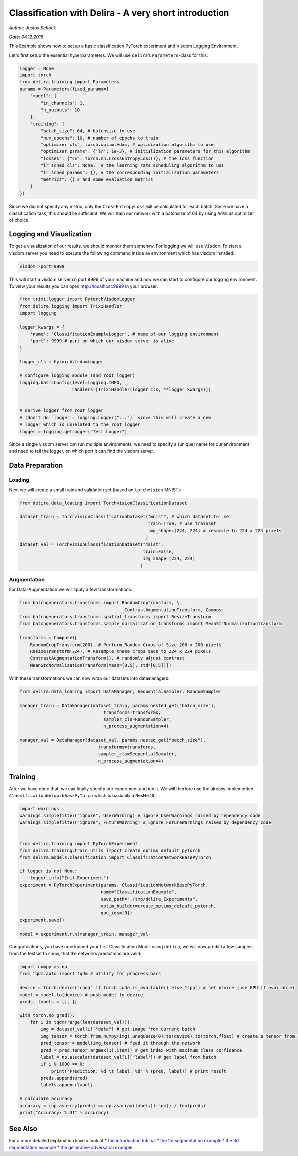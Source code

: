 
Classification with Delira - A very short introduction
======================================================

*Author: Justus Schock*

*Date: 04.12.2018*

This Example shows how to set up a basic classification PyTorch
experiment and Visdom Logging Environment.

Let's first setup the essential hyperparameters. We will use
``delira``'s ``Parameters``-class for this:

.. code:: ipython3

    logger = None
    import torch
    from delira.training import Parameters
    params = Parameters(fixed_params={
        "model": {
            "in_channels": 1, 
            "n_outputs": 10
        },
        "training": {
            "batch_size": 64, # batchsize to use
            "num_epochs": 10, # number of epochs to train
            "optimizer_cls": torch.optim.Adam, # optimization algorithm to use
            "optimizer_params": {'lr': 1e-3}, # initialization parameters for this algorithm
            "losses": {"CE": torch.nn.CrossEntropyLoss()}, # the loss function
            "lr_sched_cls": None,  # the learning rate scheduling algorithm to use
            "lr_sched_params": {}, # the corresponding initialization parameters
            "metrics": {} # and some evaluation metrics
        }
    }) 

Since we did not specify any metric, only the ``CrossEntropyLoss`` will
be calculated for each batch. Since we have a classification task, this
should be sufficient. We will train our network with a batchsize of 64
by using ``Adam`` as optimizer of choice.

Logging and Visualization
-------------------------

To get a visualization of our results, we should monitor them somehow.
For logging we will use ``Visdom``. To start a visdom server you need to
execute the following command inside an environment which has visdom
installed:

.. code:: shell

    visdom -port=9999

This will start a visdom server on port 9999 of your machine and now we
can start to configure our logging environment. To view your results you
can open http://localhost:9999 in your browser.

.. code:: ipython3

    from trixi.logger import PytorchVisdomLogger
    from delira.logging import TrixiHandler
    import logging
    
    logger_kwargs = {
        'name': 'ClassificationExampleLogger', # name of our logging environment
        'port': 9999 # port on which our visdom server is alive
    }
    
    logger_cls = PytorchVisdomLogger
    
    # configure logging module (and root logger)
    logging.basicConfig(level=logging.INFO,
                        handlers=[TrixiHandler(logger_cls, **logger_kwargs)])
    
    
    # derive logger from root logger
    # (don't do `logger = logging.Logger("...")` since this will create a new
    # logger which is unrelated to the root logger
    logger = logging.getLogger("Test Logger")
    

Since a single visdom server can run multiple environments, we need to
specify a (unique) name for our environment and need to tell the logger,
on which port it can find the visdom server.

Data Preparation
----------------

Loading
~~~~~~~

Next we will create a small train and validation set (based on
``torchvision`` MNIST):

.. code:: ipython3

    from delira.data_loading import TorchvisionClassificationDataset
    
    dataset_train = TorchvisionClassificationDataset("mnist", # which dataset to use
                                                     train=True, # use trainset
                                                     img_shape=(224, 224) # resample to 224 x 224 pixels
                                                    )
    dataset_val = TorchvisionClassificationDataset("mnist", 
                                                   train=False,
                                                   img_shape=(224, 224)
                                                  )

Augmentation
~~~~~~~~~~~~

For Data-Augmentation we will apply a few transformations:

.. code:: ipython3

    from batchgenerators.transforms import RandomCropTransform, \
                                            ContrastAugmentationTransform, Compose
    from batchgenerators.transforms.spatial_transforms import ResizeTransform
    from batchgenerators.transforms.sample_normalization_transforms import MeanStdNormalizationTransform
    
    transforms = Compose([
        RandomCropTransform(200), # Perform Random Crops of Size 200 x 200 pixels
        ResizeTransform(224), # Resample these crops back to 224 x 224 pixels
        ContrastAugmentationTransform(), # randomly adjust contrast
        MeanStdNormalizationTransform(mean=[0.5], std=[0.5])]) 
    
    

With these transformations we can now wrap our datasets into
datamanagers:

.. code:: ipython3

    from delira.data_loading import DataManager, SequentialSampler, RandomSampler
    
    manager_train = DataManager(dataset_train, params.nested_get("batch_size"),
                                    transforms=transforms,
                                    sampler_cls=RandomSampler,
                                    n_process_augmentation=4)
    
    manager_val = DataManager(dataset_val, params.nested_get("batch_size"),
                                  transforms=transforms,
                                  sampler_cls=SequentialSampler,
                                  n_process_augmentation=4)
    

Training
--------

After we have done that, we can finally specify our experiment and run
it. We will therfore use the already implemented
``ClassificationNetworkBasePyTorch`` which is basically a ResNet18:

.. code:: ipython3

    import warnings
    warnings.simplefilter("ignore", UserWarning) # ignore UserWarnings raised by dependency code
    warnings.simplefilter("ignore", FutureWarning) # ignore FutureWarnings raised by dependency code
    
    
    from delira.training import PyTorchExperiment
    from delira.training.train_utils import create_optims_default_pytorch
    from delira.models.classification import ClassificationNetworkBasePyTorch
    
    if logger is not None:
        logger.info("Init Experiment")
    experiment = PyTorchExperiment(params, ClassificationNetworkBasePyTorch,
                                   name="ClassificationExample",
                                   save_path="./tmp/delira_Experiments",
                                   optim_builder=create_optims_default_pytorch,
                                   gpu_ids=[0])
    experiment.save()
    
    model = experiment.run(manager_train, manager_val)

Congratulations, you have now trained your first Classification Model
using ``delira``, we will now predict a few samples from the testset to
show, that the networks predictions are valid:

.. code:: ipython3

    import numpy as np
    from tqdm.auto import tqdm # utility for progress bars
    
    device = torch.device("cuda" if torch.cuda.is_available() else "cpu") # set device (use GPU if available)
    model = model.to(device) # push model to device
    preds, labels = [], []
    
    with torch.no_grad():
        for i in tqdm(range(len(dataset_val))):
            img = dataset_val[i]["data"] # get image from current batch
            img_tensor = torch.from_numpy(img).unsqueeze(0).to(device).to(torch.float) # create a tensor from image, push it to device and add batch dimension
            pred_tensor = model(img_tensor) # feed it through the network
            pred = pred_tensor.argmax(1).item() # get index with maximum class confidence
            label = np.asscalar(dataset_val[i]["label"]) # get label from batch
            if i % 1000 == 0:
                print("Prediction: %d \t label: %d" % (pred, label)) # print result
            preds.append(pred)
            labels.append(label)
            
    # calculate accuracy
    accuracy = (np.asarray(preds) == np.asarray(labels)).sum() / len(preds)
    print("Accuracy: %.3f" % accuracy)

See Also
--------

For a more detailed explanation have a look at \* `the introduction
tutorial <tutorial_delira.ipynb,>`__ \* `the 2d segmentation
example <segmentation_2d_pytorch.ipynb,>`__ \* `the 3d segmentation
example <segmentation_3d_pytorch.ipynb,>`__ \* `the generative
adversarial example <gan_pytorch.ipynb,>`__
